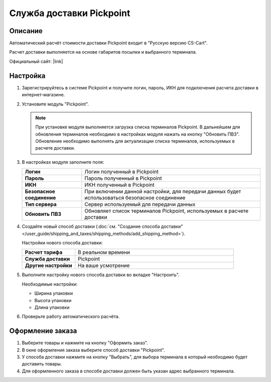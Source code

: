 Служба доставки Pickpoint
-------------------------

Описание
========

Автоматический расчёт стоимости доставки Pickpoint входит в "Русскую версию CS-Cart".

Расчет доставки выполняется на основе габаритов посылки и выбранного терминала.

Официальный сайт:  |link|

.. |link| raw:: html

   <!--noindex--><a href="http://pickpoint.ru" target="_blank" rel="nofollow">pickpoint.ru</a><!--/noindex-->

Настройка
=========

1.  Зарегистрируйтесь в системе Pickpoint и получите логин, пароль, ИКН для подключения расчета доставки в интернет-магазине.

2.  Установите модуль "Pickpoint".

    .. fancybox:: img/pickpoint_01.png
        :alt: pickpoint

    .. note::

        При установке модуля выполняется загрузка списка терминалов Pickpoint. В дальнейшем для обновления терминалов необходимо в настройках модуля нажать на кнопку "Обновить ПВЗ". Обновление необходимо выполнять для актуализации списка терминалов, используемых в расчете доставки.

3.  В настройках модуля заполните поля:

    .. list-table::
        :stub-columns: 1
        :widths: 10 30

        *   -   Логин
            -   Логин полученный в Pickpoint

        *   -   Пароль
            -   Пароль полученный в Pickpoint

        *   -   ИКН
            -   ИКН полученный в Pickpoint

        *   -   Безопасное соединение
            -   При включении данной настройки, для передачи данных будет использоваться безопасное соединение

        *   -   Тип сервера
            -   Сервер используемый для передачи данных

        *   -   Обновить ПВЗ
            -   Обновляет список терминалов Pickpoint, используемых в расчете доставки

    .. fancybox:: img/pickpoint_02.png
        :alt: pickpoint

4.  Создайте новый способ доставки (:doc:`см. "Создание способа доставки" </user_guide/shipping_and_taxes/shipping_methods/add_shipping_method>`).

    Настройки нового способа доставки:

    .. list-table::
        :stub-columns: 1
        :widths: 10 30

        *   -   Расчет тарифа
            -   В реальном времени

        *   -   Служба доставки
            -   Pickpoint

        *   -   Другие настройки
            -   На ваше усмотрение

    .. fancybox:: img/pickpoint_03.png
        :alt: pickpoint

5.  Выполните настройку нового способа доставки во вкладке "Настроить".

    Необходимые настройки:
    
    *   Ширина упаковки

    *   Высота упаковки

    *   Длина упаковки

    .. fancybox:: img/pickpoint_04.png
        :alt: pickpoint

6.  Проверьте работу автоматического расчёта.

    .. fancybox:: img/pickpoint_05.png
        :alt: pickpoint

Оформление заказа
=================

1.  Выберите товары и нажмите на кнопку "Оформить заказ".

2.  В окне оформления заказа выберите способ доставки "Pickpoint".

    .. fancybox:: img/pickpoint_06.png
        :alt: pickpoint

3.  У способа доставки нажмите на кнопку "Выбрать", для выбора терминала в который необходимо будет доставить товары.

    .. fancybox:: img/pickpoint_07.png
        :alt: pickpoint

4.  Для оформленного заказа в способе доставки должен быть указан адрес выбранного терминала.

    .. fancybox:: img/pickpoint_08.png
        :alt: pickpoint
